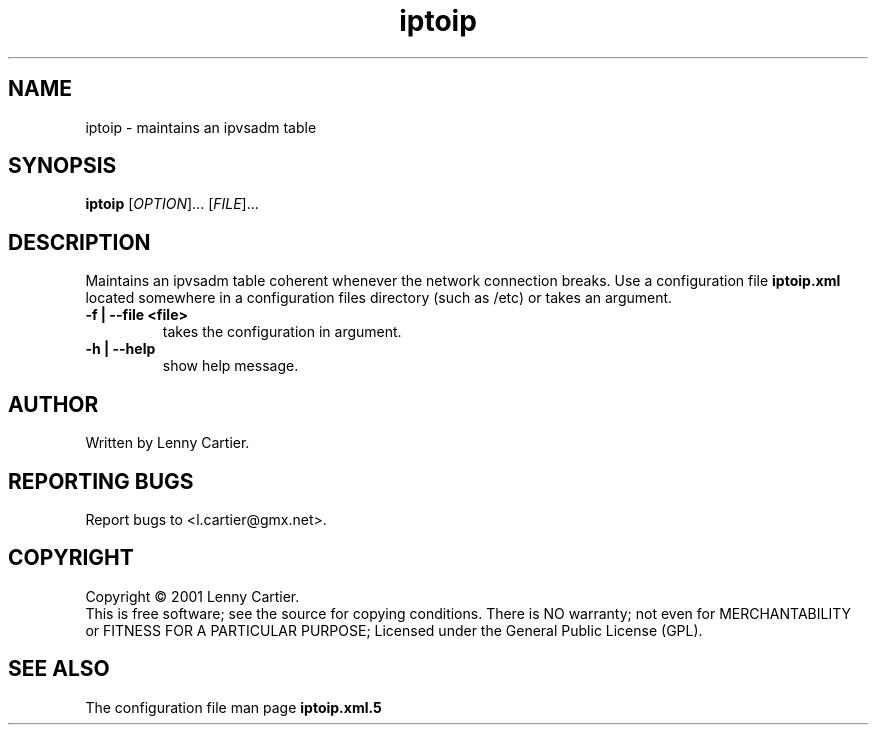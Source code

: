 .\" DO NOT MODIFY THIS FILE!  It was generated by help2man 1.24.
.TH iptoip "1" "December 2001" "iptoip 0.3.0"
.SH NAME
iptoip \- maintains an ipvsadm table
.SH SYNOPSIS
.B iptoip
[\fIOPTION\fR]... [\fIFILE\fR]...
.SH DESCRIPTION
.\" Add any additional description here
.PP
Maintains an ipvsadm table coherent whenever the network connection breaks. Use a 
configuration file \fB\iptoip.xml\fR located somewhere in a configuration
files directory (such as /etc) or takes an argument.
.TP
\fB\-f | -\-file\fR \fB\<file>\fR
takes the configuration in argument.
.TP
\fB\-h | -\-help\fR
show help message.
.SH AUTHOR
Written by Lenny Cartier.
.SH "REPORTING BUGS"
Report bugs to <l.cartier@gmx.net>.
.SH COPYRIGHT
Copyright \(co 2001 Lenny Cartier.
.br
This is free software; see the source for copying conditions. There is NO
warranty; not even for MERCHANTABILITY or FITNESS FOR A PARTICULAR PURPOSE;
Licensed under the General Public License (GPL).
.SH "SEE ALSO"
The configuration file man page
.B iptoip.xml.5
